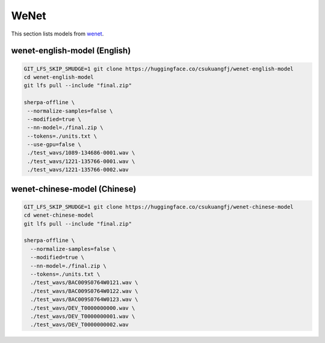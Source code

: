 WeNet
=====

This section lists models from `wenet`_.

wenet-english-model (English)
-----------------------------

.. code-block:: bash

   GIT_LFS_SKIP_SMUDGE=1 git clone https://huggingface.co/csukuangfj/wenet-english-model
   cd wenet-english-model
   git lfs pull --include "final.zip"

   sherpa-offline \
    --normalize-samples=false \
    --modified=true \
    --nn-model=./final.zip \
    --tokens=./units.txt \
    --use-gpu=false \
    ./test_wavs/1089-134686-0001.wav \
    ./test_wavs/1221-135766-0001.wav \
    ./test_wavs/1221-135766-0002.wav

wenet-chinese-model (Chinese)
-----------------------------

.. code-block:: bash

   GIT_LFS_SKIP_SMUDGE=1 git clone https://huggingface.co/csukuangfj/wenet-chinese-model
   cd wenet-chinese-model
   git lfs pull --include "final.zip"

   sherpa-offline \
     --normalize-samples=false \
     --modified=true \
     --nn-model=./final.zip \
     --tokens=./units.txt \
     ./test_wavs/BAC009S0764W0121.wav \
     ./test_wavs/BAC009S0764W0122.wav \
     ./test_wavs/BAC009S0764W0123.wav \
     ./test_wavs/DEV_T0000000000.wav \
     ./test_wavs/DEV_T0000000001.wav \
     ./test_wavs/DEV_T0000000002.wav
